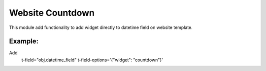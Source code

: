 Website Countdown
=================

This module add functionality to add widget directly to datetime field on website template.

Example:
++++++++++

Add
   t-field="obj.datetime_field"
   t-field-options='{"widget": "countdown"}'


